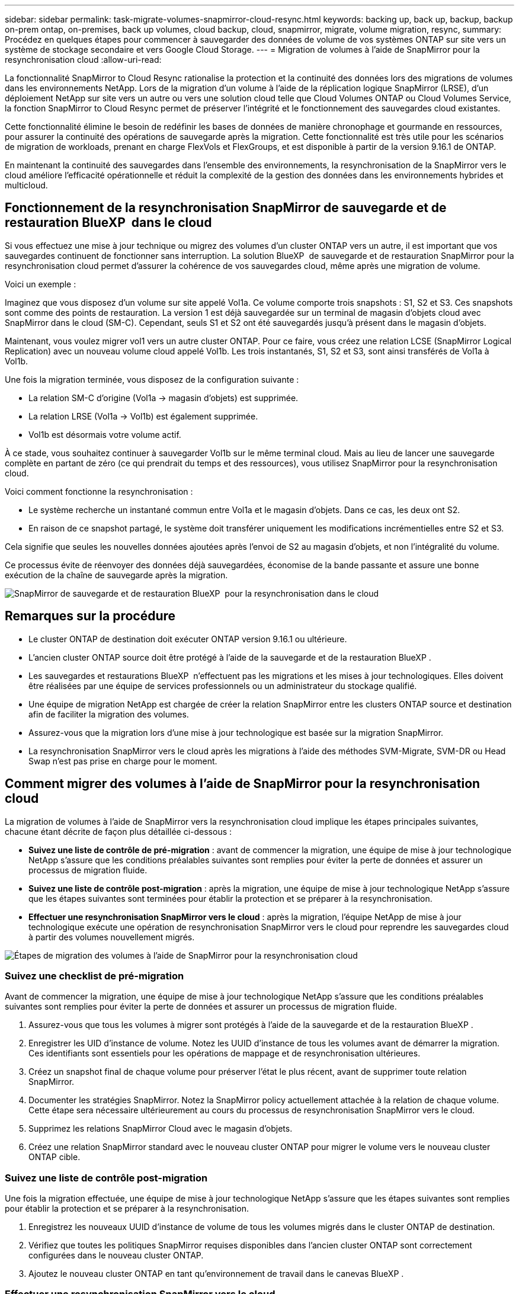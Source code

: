 ---
sidebar: sidebar 
permalink: task-migrate-volumes-snapmirror-cloud-resync.html 
keywords: backing up, back up, backup, backup on-prem ontap, on-premises, back up volumes, cloud backup, cloud, snapmirror, migrate, volume migration, resync, 
summary: Procédez en quelques étapes pour commencer à sauvegarder des données de volume de vos systèmes ONTAP sur site vers un système de stockage secondaire et vers Google Cloud Storage. 
---
= Migration de volumes à l'aide de SnapMirror pour la resynchronisation cloud
:allow-uri-read: 


[role="lead"]
La fonctionnalité SnapMirror to Cloud Resync rationalise la protection et la continuité des données lors des migrations de volumes dans les environnements NetApp. Lors de la migration d'un volume à l'aide de la réplication logique SnapMirror (LRSE), d'un déploiement NetApp sur site vers un autre ou vers une solution cloud telle que Cloud Volumes ONTAP ou Cloud Volumes Service, la fonction SnapMirror to Cloud Resync permet de préserver l'intégrité et le fonctionnement des sauvegardes cloud existantes.

Cette fonctionnalité élimine le besoin de redéfinir les bases de données de manière chronophage et gourmande en ressources, pour assurer la continuité des opérations de sauvegarde après la migration. Cette fonctionnalité est très utile pour les scénarios de migration de workloads, prenant en charge FlexVols et FlexGroups, et est disponible à partir de la version 9.16.1 de ONTAP.

En maintenant la continuité des sauvegardes dans l'ensemble des environnements, la resynchronisation de la SnapMirror vers le cloud améliore l'efficacité opérationnelle et réduit la complexité de la gestion des données dans les environnements hybrides et multicloud.



== Fonctionnement de la resynchronisation SnapMirror de sauvegarde et de restauration BlueXP  dans le cloud

Si vous effectuez une mise à jour technique ou migrez des volumes d'un cluster ONTAP vers un autre, il est important que vos sauvegardes continuent de fonctionner sans interruption. La solution BlueXP  de sauvegarde et de restauration SnapMirror pour la resynchronisation cloud permet d'assurer la cohérence de vos sauvegardes cloud, même après une migration de volume.

Voici un exemple :

Imaginez que vous disposez d'un volume sur site appelé Vol1a. Ce volume comporte trois snapshots : S1, S2 et S3. Ces snapshots sont comme des points de restauration. La version 1 est déjà sauvegardée sur un terminal de magasin d'objets cloud avec SnapMirror dans le cloud (SM-C). Cependant, seuls S1 et S2 ont été sauvegardés jusqu'à présent dans le magasin d'objets.

Maintenant, vous voulez migrer vol1 vers un autre cluster ONTAP. Pour ce faire, vous créez une relation LCSE (SnapMirror Logical Replication) avec un nouveau volume cloud appelé Vol1b. Les trois instantanés, S1, S2 et S3, sont ainsi transférés de Vol1a à Vol1b.

Une fois la migration terminée, vous disposez de la configuration suivante :

* La relation SM-C d'origine (Vol1a → magasin d'objets) est supprimée.
* La relation LRSE (Vol1a → Vol1b) est également supprimée.
* Vol1b est désormais votre volume actif.


À ce stade, vous souhaitez continuer à sauvegarder Vol1b sur le même terminal cloud. Mais au lieu de lancer une sauvegarde complète en partant de zéro (ce qui prendrait du temps et des ressources), vous utilisez SnapMirror pour la resynchronisation cloud.

Voici comment fonctionne la resynchronisation :

* Le système recherche un instantané commun entre Vol1a et le magasin d'objets. Dans ce cas, les deux ont S2.
* En raison de ce snapshot partagé, le système doit transférer uniquement les modifications incrémentielles entre S2 et S3.


Cela signifie que seules les nouvelles données ajoutées après l'envoi de S2 au magasin d'objets, et non l'intégralité du volume.

Ce processus évite de réenvoyer des données déjà sauvegardées, économise de la bande passante et assure une bonne exécution de la chaîne de sauvegarde après la migration.

image:diagram-snapmirror-cloud-resync-migration.png["SnapMirror de sauvegarde et de restauration BlueXP  pour la resynchronisation dans le cloud"]



== Remarques sur la procédure

* Le cluster ONTAP de destination doit exécuter ONTAP version 9.16.1 ou ultérieure.
* L'ancien cluster ONTAP source doit être protégé à l'aide de la sauvegarde et de la restauration BlueXP .
* Les sauvegardes et restaurations BlueXP  n'effectuent pas les migrations et les mises à jour technologiques. Elles doivent être réalisées par une équipe de services professionnels ou un administrateur du stockage qualifié.
* Une équipe de migration NetApp est chargée de créer la relation SnapMirror entre les clusters ONTAP source et destination afin de faciliter la migration des volumes.
* Assurez-vous que la migration lors d'une mise à jour technologique est basée sur la migration SnapMirror.
* La resynchronisation SnapMirror vers le cloud après les migrations à l'aide des méthodes SVM-Migrate, SVM-DR ou Head Swap n'est pas prise en charge pour le moment.




== Comment migrer des volumes à l'aide de SnapMirror pour la resynchronisation cloud

La migration de volumes à l'aide de SnapMirror vers la resynchronisation cloud implique les étapes principales suivantes, chacune étant décrite de façon plus détaillée ci-dessous :

* *Suivez une liste de contrôle de pré-migration* : avant de commencer la migration, une équipe de mise à jour technologique NetApp s'assure que les conditions préalables suivantes sont remplies pour éviter la perte de données et assurer un processus de migration fluide.
* *Suivez une liste de contrôle post-migration* : après la migration, une équipe de mise à jour technologique NetApp s'assure que les étapes suivantes sont terminées pour établir la protection et se préparer à la resynchronisation.
* *Effectuer une resynchronisation SnapMirror vers le cloud* : après la migration, l'équipe NetApp de mise à jour technologique exécute une opération de resynchronisation SnapMirror vers le cloud pour reprendre les sauvegardes cloud à partir des volumes nouvellement migrés.


image:diagram-snapmirror-cloud-resync-migration-steps.png["Étapes de migration des volumes à l'aide de SnapMirror pour la resynchronisation cloud"]



=== Suivez une checklist de pré-migration

Avant de commencer la migration, une équipe de mise à jour technologique NetApp s'assure que les conditions préalables suivantes sont remplies pour éviter la perte de données et assurer un processus de migration fluide.

. Assurez-vous que tous les volumes à migrer sont protégés à l'aide de la sauvegarde et de la restauration BlueXP .
. Enregistrer les UID d'instance de volume. Notez les UUID d'instance de tous les volumes avant de démarrer la migration. Ces identifiants sont essentiels pour les opérations de mappage et de resynchronisation ultérieures.
. Créez un snapshot final de chaque volume pour préserver l'état le plus récent, avant de supprimer toute relation SnapMirror.
. Documenter les stratégies SnapMirror. Notez la SnapMirror policy actuellement attachée à la relation de chaque volume. Cette étape sera nécessaire ultérieurement au cours du processus de resynchronisation SnapMirror vers le cloud.
. Supprimez les relations SnapMirror Cloud avec le magasin d'objets.
. Créez une relation SnapMirror standard avec le nouveau cluster ONTAP pour migrer le volume vers le nouveau cluster ONTAP cible.




=== Suivez une liste de contrôle post-migration

Une fois la migration effectuée, une équipe de mise à jour technologique NetApp s'assure que les étapes suivantes sont remplies pour établir la protection et se préparer à la resynchronisation.

. Enregistrez les nouveaux UUID d'instance de volume de tous les volumes migrés dans le cluster ONTAP de destination.
. Vérifiez que toutes les politiques SnapMirror requises disponibles dans l'ancien cluster ONTAP sont correctement configurées dans le nouveau cluster ONTAP.
. Ajoutez le nouveau cluster ONTAP en tant qu'environnement de travail dans le canevas BlueXP .




=== Effectuer une resynchronisation SnapMirror vers le cloud

Après la migration, l'équipe des mises à jour technologiques de NetApp exécute une opération de resynchronisation SnapMirror vers le cloud pour reprendre les sauvegardes cloud des volumes récemment migrés.

. Ajoutez le nouveau cluster ONTAP en tant qu'environnement de travail dans le canevas BlueXP .
. Consultez la page volumes de sauvegarde et de restauration BlueXP  pour vous assurer que les détails de l'ancien environnement de travail source sont disponibles.
. Sur la page volumes de sauvegarde et de restauration BlueXP , sélectionnez *Paramètres de sauvegarde*.
. Dans le menu, sélectionnez *Resync backup*.
. Dans la page Resync Working Environment, procédez comme suit :
+
.. *Nouvel environnement de travail source* : entrez le nouveau cluster ONTAP où les volumes ont été migrés.
.. *Magasin d'objets cible existant* : sélectionnez le magasin d'objets cible contenant les sauvegardes de l'ancien environnement de travail source.


. Sélectionnez *Télécharger le modèle CSV* pour télécharger la feuille Excel Resync Details. Utilisez cette feuille pour entrer les détails des volumes à migrer. Dans le fichier CSV, entrez les informations suivantes :
+
** Ancien UUID d'instance de volume à partir du cluster source
** Nouvel UUID d'instance de volume à partir du cluster de destination
** La politique SnapMirror à appliquer à la nouvelle relation.


. Sélectionnez *Upload* sous *Upload Volume Mapping Details* pour télécharger la feuille CSV complète dans l'interface utilisateur de sauvegarde et de récupération BlueXP .
. Entrez les informations de configuration du fournisseur et du réseau requises pour l'opération de resynchronisation.
. Sélectionnez *soumettre* pour lancer le processus de validation.
+
La sauvegarde et la restauration BlueXP  permettent de vérifier que chaque volume sélectionné pour la resynchronisation possède au moins un snapshot commun. Cela permet de s'assurer que les volumes sont prêts pour l'opération de resynchronisation SnapMirror à cloud.

. Examinez les résultats de validation, y compris les nouveaux noms de volume source et l'état de resynchronisation de chaque volume.
. Vérifier l'éligibilité du volume. Le système vérifie si les volumes sont éligibles à la resynchronisation. Si un volume n'est pas éligible, cela signifie qu'aucun snapshot commun n'a été trouvé.
+

IMPORTANT: Pour vous assurer que les volumes restent éligibles à l'opération de resynchronisation SnapMirror vers cloud, créez un snapshot final de chaque volume avant de supprimer toute relation SnapMirror pendant la phase de pré-migration. L'état le plus récent des données est ainsi préservé.

. Sélectionnez *Resync* pour démarrer l'opération de resynchronisation. Le système utilise le snapshot commun pour transférer uniquement les modifications incrémentielles, garantissant ainsi la continuité des sauvegardes.
. Surveillez le processus Resyn dans la page Job Monitor.

